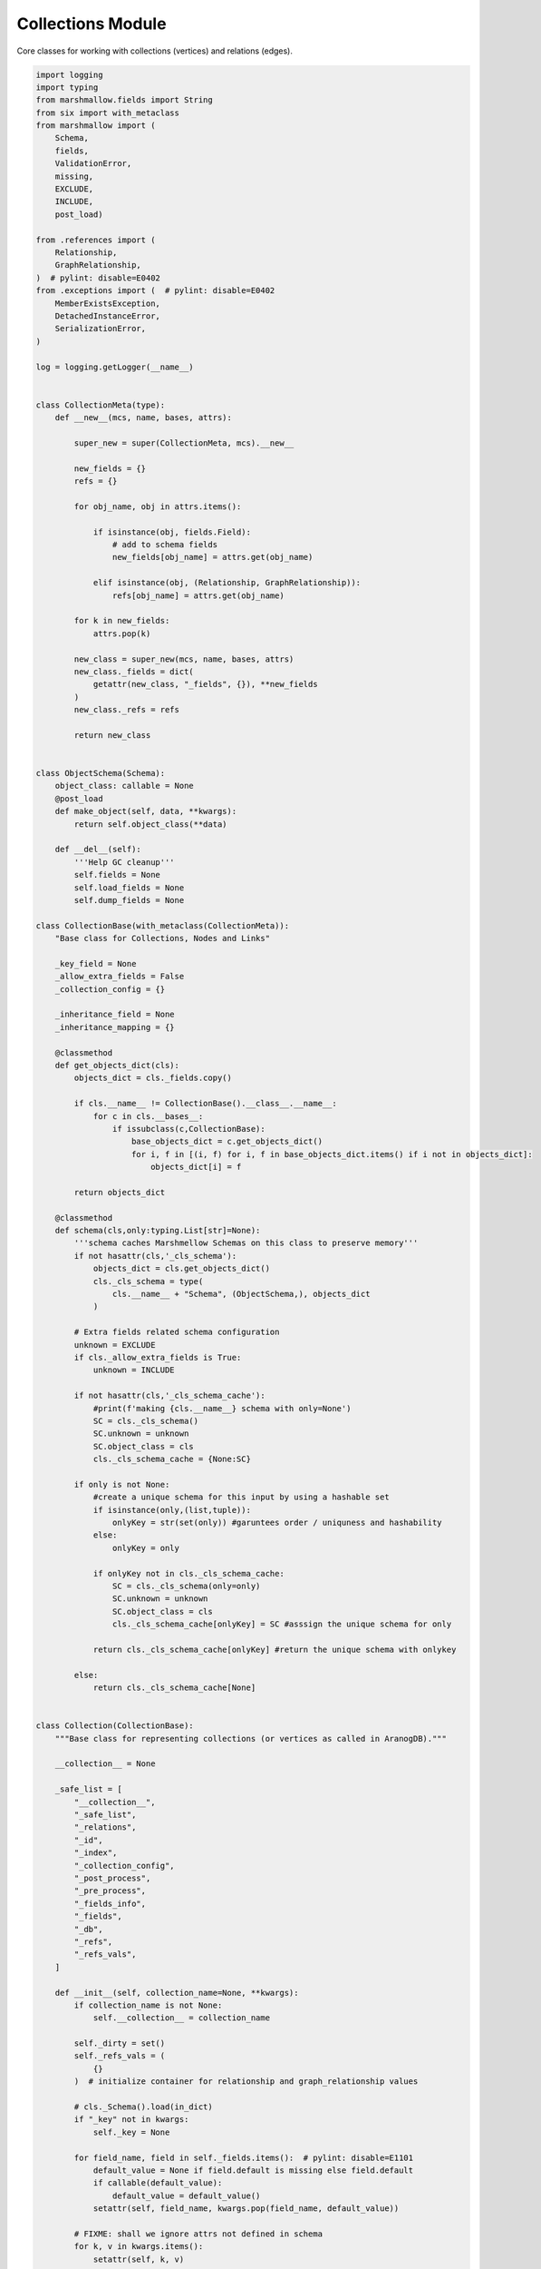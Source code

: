 .. _collectionapi:
Collections Module
------------------

Core classes for working with collections (vertices) and relations (edges).


.. code-block:: python

        import logging
        import typing
        from marshmallow.fields import String
        from six import with_metaclass
        from marshmallow import (
            Schema,
            fields,
            ValidationError,
            missing,
            EXCLUDE,
            INCLUDE,
            post_load)
        
        from .references import (
            Relationship,
            GraphRelationship,
        )  # pylint: disable=E0402
        from .exceptions import (  # pylint: disable=E0402
            MemberExistsException,
            DetachedInstanceError,
            SerializationError,
        )
        
        log = logging.getLogger(__name__)
        
        
        class CollectionMeta(type):
            def __new__(mcs, name, bases, attrs):
        
                super_new = super(CollectionMeta, mcs).__new__
        
                new_fields = {}
                refs = {}
        
                for obj_name, obj in attrs.items():
        
                    if isinstance(obj, fields.Field):
                        # add to schema fields
                        new_fields[obj_name] = attrs.get(obj_name)
        
                    elif isinstance(obj, (Relationship, GraphRelationship)):
                        refs[obj_name] = attrs.get(obj_name)
        
                for k in new_fields:
                    attrs.pop(k)
        
                new_class = super_new(mcs, name, bases, attrs)
                new_class._fields = dict(
                    getattr(new_class, "_fields", {}), **new_fields
                )
                new_class._refs = refs
        
                return new_class
        
        
        class ObjectSchema(Schema):
            object_class: callable = None
            @post_load
            def make_object(self, data, **kwargs):
                return self.object_class(**data)
        
            def __del__(self):
                '''Help GC cleanup'''
                self.fields = None
                self.load_fields = None
                self.dump_fields = None
        
        class CollectionBase(with_metaclass(CollectionMeta)):
            "Base class for Collections, Nodes and Links"
        
            _key_field = None
            _allow_extra_fields = False
            _collection_config = {}
        
            _inheritance_field = None
            _inheritance_mapping = {}
        
            @classmethod
            def get_objects_dict(cls):
                objects_dict = cls._fields.copy()
        
                if cls.__name__ != CollectionBase().__class__.__name__:
                    for c in cls.__bases__:
                        if issubclass(c,CollectionBase):
                            base_objects_dict = c.get_objects_dict()
                            for i, f in [(i, f) for i, f in base_objects_dict.items() if i not in objects_dict]:
                                objects_dict[i] = f
        
                return objects_dict
        
            @classmethod
            def schema(cls,only:typing.List[str]=None):
                '''schema caches Marshmellow Schemas on this class to preserve memory'''
                if not hasattr(cls,'_cls_schema'):
                    objects_dict = cls.get_objects_dict()
                    cls._cls_schema = type(
                        cls.__name__ + "Schema", (ObjectSchema,), objects_dict
                    )
                
                # Extra fields related schema configuration
                unknown = EXCLUDE
                if cls._allow_extra_fields is True:
                    unknown = INCLUDE            
        
                if not hasattr(cls,'_cls_schema_cache'):
                    #print(f'making {cls.__name__} schema with only=None')
                    SC = cls._cls_schema()
                    SC.unknown = unknown
                    SC.object_class = cls
                    cls._cls_schema_cache = {None:SC}
        
                if only is not None:
                    #create a unique schema for this input by using a hashable set
                    if isinstance(only,(list,tuple)): 
                        onlyKey = str(set(only)) #garuntees order / uniquness and hashability
                    else:
                        onlyKey = only 
        
                    if onlyKey not in cls._cls_schema_cache:
                        SC = cls._cls_schema(only=only)
                        SC.unknown = unknown
                        SC.object_class = cls
                        cls._cls_schema_cache[onlyKey] = SC #asssign the unique schema for only
                    
                    return cls._cls_schema_cache[onlyKey] #return the unique schema with onlykey
                
                else:
                    return cls._cls_schema_cache[None]
        
        
        class Collection(CollectionBase):
            """Base class for representing collections (or vertices as called in AranogDB)."""
        
            __collection__ = None
        
            _safe_list = [
                "__collection__",
                "_safe_list",
                "_relations",
                "_id",
                "_index",
                "_collection_config",
                "_post_process",
                "_pre_process",
                "_fields_info",
                "_fields",
                "_db",
                "_refs",
                "_refs_vals",
            ]
        
            def __init__(self, collection_name=None, **kwargs):
                if collection_name is not None:
                    self.__collection__ = collection_name
        
                self._dirty = set()
                self._refs_vals = (
                    {}
                )  # initialize container for relationship and graph_relationship values
        
                # cls._Schema().load(in_dict)
                if "_key" not in kwargs:
                    self._key = None
        
                for field_name, field in self._fields.items():  # pylint: disable=E1101
                    default_value = None if field.default is missing else field.default
                    if callable(default_value):
                        default_value = default_value()
                    setattr(self, field_name, kwargs.pop(field_name, default_value))
        
                # FIXME: shall we ignore attrs not defined in schema
                for k, v in kwargs.items():
                    setattr(self, k, v)
        
                if self._inheritance_field is not None \
                        and getattr(self, self._inheritance_field) is None \
                        and self.__class__.__name__ in self._inheritance_mapping:
                    setattr(self, self._inheritance_field, self._inheritance_mapping[self.__class__.__name__])
        
            def __setattr__(self, attr, value):
                a_real = attr
                if attr == self._key_field:
                    a_real = "_key"
                if attr == "_id":
                    return
                super(Collection, self).__setattr__(a_real, value)
        
                if a_real not in self._fields:
                    return
        
                self._dirty.add(a_real)
        
            def __str__(self):
                ret = "<" + self.__class__.__name__
        
                if hasattr(self, "_key"):
                    ret += "(_key=" + str(getattr(self, "_key")) + ")"
        
                ret += ">"
        
                return ret
        
            def __repr__(self):
                return self.__str__()
        
            def __del__(self):
                '''Removes references between schema and fields to help GC cleanup '''
                for parm,field in self._fields.items(): #Clear Fields
                    if hasattr(field,'parent'): field.parent = None
                    if hasattr(field,'root'): field.root  = None
        
                old_dirt = self._dirty
                self._dirty = None #Clear Dirt Set References
                del old_dirt
        
                oldf = self._fields
                self._fields = tuple()
                del oldf
        
            def __getattribute__(self, item):
        
                # print("__getatttribute__ called!")
                if item not in super(Collection, self).__getattribute__("_refs"):
                    key_field = super(Collection, self).__getattribute__("_key_field")
                    if item == key_field:
                        return super(Collection, self).__getattribute__("_key")
                    else:
                        return super(Collection, self).__getattribute__(item)
        
                if item not in super(Collection, self).__getattribute__("_refs_vals"):
                    # print("trying to load ref val")
                    # pdb.set_trace()
                    if (
                        hasattr(self, "_db") is False
                        or super(Collection, self).__getattribute__("_db") is None
                    ):  # pylint: disable=E1101
                        raise DetachedInstanceError()
        
                    db = super(Collection, self).__getattribute__(
                        "_db"
                    )  # pylint: disable=E1101
                    ref_class = super(Collection, self).__getattribute__("_refs")[
                        item
                    ]  # pylint: disable=E1101
        
                    r_val = None
                    if "_key" == ref_class.target_field:
                        r_val = db.query(ref_class.col_class).by_key(
                            super(Collection, self).__getattribute__(ref_class.field)
                        )  # pylint: disable=E1101
        
                        if ref_class.uselist is True:
                            r_val = [
                                r_val,
                            ]
        
                    else:
                        if ref_class.uselist is False:
                            r_val = (
                                db.query(ref_class.col_class)
                                .filter(
                                    ref_class.target_field + "==@val",
                                    val=super(Collection, self).__getattribute__(
                                        ref_class.field
                                    ),  # pylint: disable=E1101
                                )
                                .first()
                            )
        
                        else:
                            # TODO: Handle ref_class.order_by if present
                            r_val = (
                                db.query(ref_class.col_class)
                                .filter(
                                    ref_class.target_field + "==@val",
                                    val=super(Collection, self).__getattribute__(
                                        ref_class.field
                                    ),  # pylint: disable=E1101
                                )
                                .all()
                            )
        
                    if ref_class.cache is True:
                        super(Collection, self).__getattribute__("_refs_vals")[
                            item
                        ] = r_val  # pylint: disable=E1101
                    else:
                        return r_val
        
                return super(Collection, self).__getattribute__("_refs_vals")[
                    item
                ]  # pylint: disable=E1101
        
            @classmethod
            def _load(cls, in_dict, only=None, instance=None, db=None):
                "Create object from given dict."
                if instance:
                    in_dict = dict(instance._dump(), **in_dict)
        
                # save the instance's creation schema,
                # so we can dump the instance with the orginal schema
                schema = cls.schema(only=only)
        
                extra_fields = INCLUDE
                if cls._allow_extra_fields is False:
                    extra_fields = EXCLUDE
        
                data = schema.load(in_dict, unknown=extra_fields)
        
                # add any extra fields present in in_dict into data
                # if cls._allow_extra_fields:
                #     for k, v in in_dict.items():
                #         if k not in data and not k.startswith("_"):
                #             data[k] = v
        
                new_obj = data
                new_obj._instance_schema = schema
        
                if db:
                    new_obj._db = db
                else:
                    new_obj._db = getattr(instance, "_db", None)
        
                if hasattr(new_obj, "_pre_process"):
                    new_obj._pre_process()
        
                if "_key" in in_dict and (
                    not hasattr(new_obj, "_key") or new_obj._key is None
                ):
                    setattr(new_obj, "_key", in_dict["_key"])
        
                if "_id" in in_dict:
                    new_obj.__collection__ = in_dict["_id"].split("/")[0]
        
                if hasattr(new_obj, "_post_process"):
                    new_obj._post_process()
        
                if db is not None:
                    # no dirty fields if initializing an object from db
                    new_obj._dirty.clear()
        
                return new_obj
        
            # def validate(self):
            #     """Validate data."""
            #     return self.schema().validate(self._dump())
        
            def _dump(self, only=None, **kwargs):
                """Dump all object attributes into a dict."""
                schema = None
        
                if hasattr(self, "_instance_schema"):
                    schema = self._instance_schema
        
                if only is not None:
                    schema = self.schema(only=only)
        
                if schema is None:
                    schema = self.schema()
        
                data = schema.dump(self)
        
                # if errors:
                #     raise SerializationError(
                #         "Error dumping object of collection {} - {}".format(
                #             self.__class__.__name__, errors
                #         )
                #     )
        
                if "_key" not in data and hasattr(self, "_key"):
                    data["_key"] = getattr(self, "_key")
        
                if "_key" in data and data["_key"] is None:
                    del data["_key"]
        
                # Also dump extra fields as is without any validation or conversion
                if self._allow_extra_fields:
                    for prop in dir(self):
                        if hasattr(self.__class__, prop) and isinstance(
                            getattr(self.__class__, prop),
                            (property, Relationship, GraphRelationship),
                        ):
        
                            continue
        
                        if (
                            prop in data
                            or callable(getattr(self, prop))
                            or prop.startswith("_")
                        ):
                            continue
        
                        data[prop] = getattr(self, prop)
        
                validation_errors = schema.validate(data)
        
                if validation_errors:
                    raise ValidationError(validation_errors)
        
                return data
        
            @property
            def _id(self):
                if hasattr(self, "_key") and getattr(self, "_key") is not None:
                    return self.__collection__ + "/" + getattr(self, "_key")
        
                return None
        
        
        class Relation(Collection):
        
            _safe_list = [
                "__collection__",
                "_safe_list",
                "_id",
                "_collections_from",
                "_collections_to",
                "_object_from",
                "_object_to",
                "_index",
                "_collection_config",
                "_fields",
                "_db",
                "_refs",
                "_refs_vals",
            ]
        
            def __init__(self, collection_name=None, **kwargs):
        
                self._dirty = set()
        
                if "_collections_from" in kwargs:
                    self._collections_from = kwargs["_collections_from"]
                else:
                    self._collections_from = None
        
                if "_collections_to" in kwargs:
                    self._collections_to = kwargs["_collections_to"]
                else:
                    self._collections_to = None
        
                self._from = None
                self._to = None
                self._object_from = None
                self._object_to = None
        
                super(Relation, self).__init__(
                    collection_name=collection_name, **kwargs
                )
        
            def __str__(self):
                ret = "<" + self.__class__.__name__ + "("
        
                if hasattr(self, "_key"):
                    ret += "_key=" + str(getattr(self, "_key"))
        
                if hasattr(self, "_from") and hasattr(self, "_to"):
                    ret += ", _from={}, _to={}".format(
                        str(getattr(self, "_from", "")), str(getattr(self, "_to"))
                    )
        
                ret += ")>"
        
                return ret
        
            @classmethod
            def _load(cls, in_dict, only=None, instance=None, db=None):
                "Create object from given dict"
        
                if instance:
                    in_dict = dict(instance._dump(), **in_dict)
        
                schema = cls.schema(only=only)
        
                extra_fields = INCLUDE
                if cls._allow_extra_fields is False:
                    extra_fields = EXCLUDE
        
                data = schema.load(in_dict, unknown=extra_fields)
                # remove _id field
                # if "_id" in data:
                #     del data["_id"]
        
                new_obj = data
                new_obj._instance_schema = schema
        
                if db:
                    new_obj._db = db
                else:
                    new_obj._db = getattr(instance, "_db", None)
        
                if hasattr(new_obj, "_pre_process"):
                    new_obj._pre_process()
        
                if "_key" in in_dict and (
                    not hasattr(new_obj, "_key") or new_obj._key is None
                ):
                    setattr(new_obj, "_key", in_dict["_key"])
        
                if "_id" in in_dict:
                    new_obj.__collection__ = in_dict["_id"].split("/")[0]
        
                if "_from" in in_dict:
                    setattr(new_obj, "_from", in_dict["_from"])
        
                if "_to" in in_dict:
                    setattr(new_obj, "_to", in_dict["_to"])
        
                if hasattr(new_obj, "_post_process"):
                    new_obj._post_process()
        
                if db is not None:
                    # no dirty fields if initializing an object from db
                    new_obj._dirty.clear()
        
                return new_obj
        
            def _dump(self, only=None, **kwargs):
                """Dump all object attributes into a dict."""
                data = super(Relation, self)._dump(only=only, **kwargs)
        
                if "_from" not in data and hasattr(self, "_from"):
                    data["_from"] = getattr(self, "_from")
        
                if "_to" not in data and hasattr(self, "_to"):
                    data["_to"] = getattr(self, "_to")
        
                return data
                

